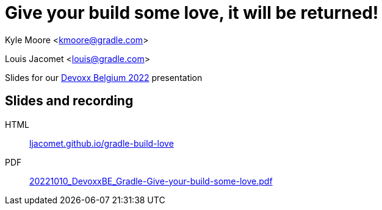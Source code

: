 = Give your build some love, it will be returned!

Kyle Moore <kmoore@gradle.com>

Louis Jacomet <louis@gradle.com>

Slides for our https://devoxx.be/talk/?id=19409[Devoxx Belgium 2022] presentation

== Slides and recording

HTML:: link:https://ljacomet.github.io/gradle-build-love/[ljacomet.github.io/gradle-build-love]
PDF:: link:https://github.com/ljacomet/gradle-build-love/releases/download/SLIDES/20221010_DevoxxBE_Gradle-Give-your-build-some-love.pdf[20221010_DevoxxBE_Gradle-Give-your-build-some-love.pdf]